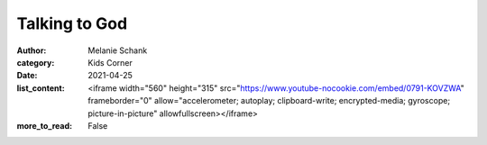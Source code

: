Talking to God
==============

:author: Melanie Schank
:category: Kids Corner
:date: 2021-04-25
:list_content: <iframe width="560" height="315" src="https://www.youtube-nocookie.com/embed/0791-KOVZWA" frameborder="0" allow="accelerometer; autoplay; clipboard-write; encrypted-media; gyroscope; picture-in-picture" allowfullscreen></iframe>
:more_to_read: False

